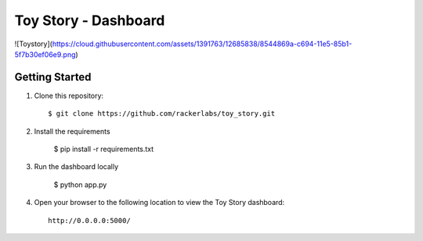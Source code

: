 Toy Story - Dashboard
======================

![Toystory](https://cloud.githubusercontent.com/assets/1391763/12685838/8544869a-c694-11e5-85b1-5f7b30ef06e9.png)


Getting Started
---------------

#. Clone this repository::

    $ git clone https://github.com/rackerlabs/toy_story.git

#. Install the requirements
    
    $ pip install -r requirements.txt

#. Run the dashboard locally

    $ python app.py

#. Open your browser to the following location to view the Toy Story dashboard::

    http://0.0.0.0:5000/
